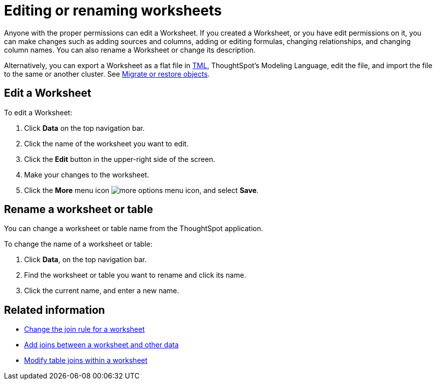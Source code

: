 = Editing or renaming worksheets
:last_updated: 06/21/2021
:linkattrs:
:experimental:

Anyone with the proper permissions can edit a Worksheet.  If you created a Worksheet, or you have edit permissions on it, you can make changes such as adding sources and columns, adding or editing formulas, changing relationships, and changing column names.
You can also rename a Worksheet or change its description.

Alternatively, you can export a Worksheet as a flat file in xref:tml.adoc[TML], ThoughtSpot's Modeling Language, edit the file, and import the file to the same or another cluster.
See xref:scriptability.adoc[Migrate or restore objects].

== Edit a Worksheet

To edit a Worksheet:

. Click *Data* on the top navigation bar.
. Click the name of the worksheet you want to edit.
. Click the *Edit* button in the upper-right side of the screen.
. Make your changes to the worksheet.
. Click the *More* menu icon image:icon-ellipses.png[more options menu icon], and select *Save*.

== Rename a worksheet or table

You can change a worksheet or table name from the ThoughtSpot application.

To change the name of a worksheet or table:

. Click *Data*, on the top navigation bar.
. Find the worksheet or table you want to rename and click its name.
. Click the current name, and enter a new name.

== Related information

* xref:change-inclusion-rule.adoc[Change the join rule for a worksheet]
* xref:join-add.adoc[Add joins between a worksheet and other data]
* xref:mod-ws-internal-joins.adoc[Modify table joins within a worksheet]
